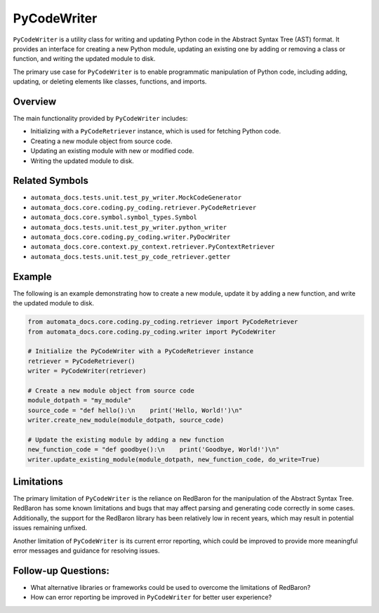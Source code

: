 PyCodeWriter
============

``PyCodeWriter`` is a utility class for writing and updating Python code
in the Abstract Syntax Tree (AST) format. It provides an interface for
creating a new Python module, updating an existing one by adding or
removing a class or function, and writing the updated module to disk.

The primary use case for ``PyCodeWriter`` is to enable programmatic
manipulation of Python code, including adding, updating, or deleting
elements like classes, functions, and imports.

Overview
--------

The main functionality provided by ``PyCodeWriter`` includes:

-  Initializing with a ``PyCodeRetriever`` instance, which is used for
   fetching Python code.
-  Creating a new module object from source code.
-  Updating an existing module with new or modified code.
-  Writing the updated module to disk.

Related Symbols
---------------

-  ``automata_docs.tests.unit.test_py_writer.MockCodeGenerator``
-  ``automata_docs.core.coding.py_coding.retriever.PyCodeRetriever``
-  ``automata_docs.core.symbol.symbol_types.Symbol``
-  ``automata_docs.tests.unit.test_py_writer.python_writer``
-  ``automata_docs.core.coding.py_coding.writer.PyDocWriter``
-  ``automata_docs.core.context.py_context.retriever.PyContextRetriever``
-  ``automata_docs.tests.unit.test_py_code_retriever.getter``

Example
-------

The following is an example demonstrating how to create a new module,
update it by adding a new function, and write the updated module to
disk.

.. code:: python

   from automata_docs.core.coding.py_coding.retriever import PyCodeRetriever
   from automata_docs.core.coding.py_coding.writer import PyCodeWriter

   # Initialize the PyCodeWriter with a PyCodeRetriever instance
   retriever = PyCodeRetriever()
   writer = PyCodeWriter(retriever)

   # Create a new module object from source code
   module_dotpath = "my_module"
   source_code = "def hello():\n    print('Hello, World!')\n"
   writer.create_new_module(module_dotpath, source_code)

   # Update the existing module by adding a new function
   new_function_code = "def goodbye():\n    print('Goodbye, World!')\n"
   writer.update_existing_module(module_dotpath, new_function_code, do_write=True)

Limitations
-----------

The primary limitation of ``PyCodeWriter`` is the reliance on RedBaron
for the manipulation of the Abstract Syntax Tree. RedBaron has some
known limitations and bugs that may affect parsing and generating code
correctly in some cases. Additionally, the support for the RedBaron
library has been relatively low in recent years, which may result in
potential issues remaining unfixed.

Another limitation of ``PyCodeWriter`` is its current error reporting,
which could be improved to provide more meaningful error messages and
guidance for resolving issues.

Follow-up Questions:
--------------------

-  What alternative libraries or frameworks could be used to overcome
   the limitations of RedBaron?
-  How can error reporting be improved in ``PyCodeWriter`` for better
   user experience?
